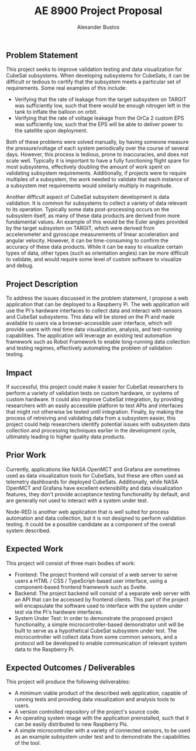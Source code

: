 #+title: AE 8900 Project Proposal
#+author: Alexander Bustos

** Problem Statement
This project seeks to improve validation testing and data visualization for CubeSat subsystems. When developing subsystems
for CubeSats, it can be difficult or tedious to certify that the subsystem meets a particular set
of requirements. Some real examples of this include:
	- Verifying that the rate of leakage from the target subsystem on TARGIT was sufficiently
	      low, such that there would be enough nitrogen left in the tank to inflate the balloon on orbit.
	- Verifying that the rate of voltage leakage from the OrCa 2 custom EPS was sufficiently
	      low, such that the EPS will be able to deliver power to the satellite upon deployment.

Both of these problems were solved manually, by having someone measure the pressure/voltage of each
system periodically over the course of several days. However, this process is tedious, prone to
inaccuracies, and does not scale well. Typically it is important to have a fully functioning
flight spare for most subsystems, effectively doubling the amount of work spent on validating
subsystem requirements.
Additionally, if projects were to require multiples of a subsystem, the work needed to validate
that each instance of a subsystem met requirements would similarly multiply in magnitude.

Another difficult aspect of CubeSat subsystem development is data validation. It is common for
subsystems to collect a variety of data relevant to its operation. Typically some data post-processing
occurs on the subsystem itself, as many of these data products are derived from more fundamental
values. An example of this would be the Euler angles provided by the target subsystem on TARGIT,
which were derived from accelerometer and  gyroscope measurements of linear acceleration and angular
velocity. However, it can be time-consuming to confirm the accuracy of these data products. While
it can be easy to visualize certain types of data, other types (such as orientation angles) can be
more difficult to validate, and would require some level of custom software to visualize and debug.

** Project Description
To address the issues discussed in the problem statement, I propose a web application that can
be deployed to a Raspberry Pi. The web application will use the Pi's hardware interfaces to collect
data and interact with sensors and CubeSat subsystems. This data will be stored on the Pi and made
available to users via a browser-accessible user interface, which will provide users with real time data
visualization, analysis, and test-running capabilities. The application will leverage an existing
test automation framework such as Robot Framework to
enable long-running data collection and testing regimes, effectively automating the problem of
validation testing.

** Impact
If successful, this project could make it easier for CubeSat researchers to perform a
variety of validation tests on custom hardware, or systems of custom hardware. It could also improve
CubeSat integration, by providing researchers with an easily accessible platform to test APIs and
interfaces that might not otherwise be tested until integration. Finally, by making the process of
retreiving and validating data from a subsystem easier, this project could help researchers identify
potential issues with subsystem data collection and processing techniques earlier in the development
cycle, ultimately leading to higher quality data products.

** Prior Work
Currently, applications like NASA OpenMCT and Grafana are sometimes used as data visualization
tools for CubeSats, but these are often used as telemetry dashboards for deployed CubeSats.
Additionally, while NASA OpenMCT and Grafana have excellent extensibility and data visualization
features, they don't provide acceptance testing functionality by default, and are generally not used
to interact with a system under test.

Node-RED is another web application that is well suited for process automation and data collection,
but it is not designed to perform validation testing. It could be a possible candidate as a
component of the overall system described.

** Expected Work
This project will consist of three main bodies of work:
- Frontend: The project frontend will consist of a web server to serve users a
	      HTML / CSS / TypeScript-based user interface, using a component-based frontend framework such as
	      Svelte.
- Backend: The project backend will consist of a separate web server with an API
	      that can be accessed by frontend clients. This part of the project will encapsulate the
          software used to interface with the system under test via the Pi's hardware interfaces.
- System Under Test: In order to demonstrate the proposed project functionality, a
	      simple microcontroller-based demonstrator unit will be built to serve as a hypothetical
          CubeSat subsystem under test. The microcontroller will collect data from some common
          sensors, and a protocol will be developed to enable communication of relevant system data
          to the Raspberry Pi.

** Expected Outcomes / Deliverables
This project will produce the following deliverables:
  - A minimum viable product of the described web application, capable of running tests and providing
    data visualization and analysis tools to users.
  - A version controlled repository of the project's source code.
  - An operating system image with the application preinstalled, such that it can be easily
    distributed to new Raspberry Pis.
  - A simple microcontroller with a variety of connected sensors, to be used as an example subsystem
    under test and to demonstrate the capabilities of the tool.
